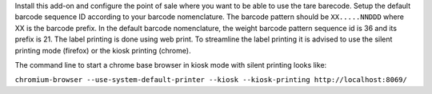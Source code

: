 Install this add-on and configure the point of sale where you want to be able to use the tare barecode. Setup the default barcode sequence ID according to your barcode nomenclature. The barcode pattern should be ``XX.....NNDDD`` where XX is the barcode prefix. In the default barcode nomenclature, the weight barcode pattern sequence id is 36 and its prefix is 21. The label printing is done using web print. To streamline the label printing it is advised to use the silent printing mode (firefox) or the kiosk printing (chrome).

The command line to start a chrome base browser in kiosk mode with silent printing looks like:

``chromium-browser --use-system-default-printer --kiosk --kiosk-printing http://localhost:8069/``
